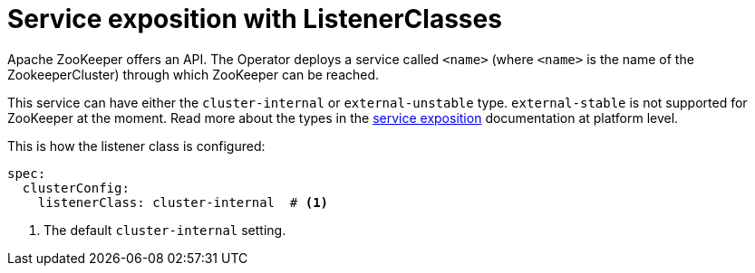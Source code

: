 = Service exposition with ListenerClasses

Apache ZooKeeper offers an API. The Operator deploys a service called `<name>` (where `<name>` is the name of the ZookeeperCluster) through which ZooKeeper can be reached.

This service can have either the `cluster-internal` or `external-unstable` type. `external-stable` is not supported for ZooKeeper at the moment. Read more about the types in the xref:concepts:service-exposition.adoc[service exposition] documentation at platform level.

This is how the listener class is configured:

[source,yaml]
----
spec:
  clusterConfig:
    listenerClass: cluster-internal  # <1>
----
<1> The default `cluster-internal` setting.
